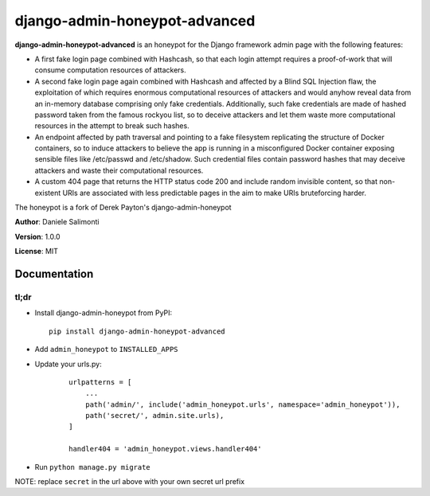 ==============================
django-admin-honeypot-advanced
==============================



**django-admin-honeypot-advanced** is an honeypot for the Django framework admin page with the following features:

* A first fake login page combined with Hashcash, so that each login attempt requires a proof-of-work that will consume computation resources of attackers.
* A second fake login page again combined with Hashcash and affected by a Blind SQL Injection flaw, the exploitation of which requires enormous computational resources of attackers and would anyhow reveal data from an in-memory database comprising only fake credentials. Additionally, such fake credentials are made of hashed password taken from the famous rockyou list, so to deceive attackers and let them waste more computational resources in the attempt to break such hashes.
* An endpoint affected by path traversal and pointing to a fake filesystem replicating the structure of Docker containers, so to induce attackers to believe the app is running in a misconfigured Docker container exposing sensible files like /etc/passwd and /etc/shadow. Such credential files contain password hashes that may deceive attackers and waste their computational resources.
* A custom 404 page that returns the HTTP status code 200 and include random invisible content, so that non-existent URIs are associated with less predictable pages in the aim to make URIs bruteforcing harder.

The honeypot is a fork of Derek Payton's django-admin-honeypot


**Author**: Daniele Salimonti

**Version**: 1.0.0

**License**: MIT


Documentation
=============


tl;dr
-----

* Install django-admin-honeypot from PyPI::

        pip install django-admin-honeypot-advanced

* Add ``admin_honeypot`` to ``INSTALLED_APPS``
* Update your urls.py:

    ::

        urlpatterns = [
            ...
            path('admin/', include('admin_honeypot.urls', namespace='admin_honeypot')),
            path('secret/', admin.site.urls),
        ]

        handler404 = 'admin_honeypot.views.handler404'

* Run ``python manage.py migrate``

NOTE: replace ``secret`` in the url above with your own secret url prefix
